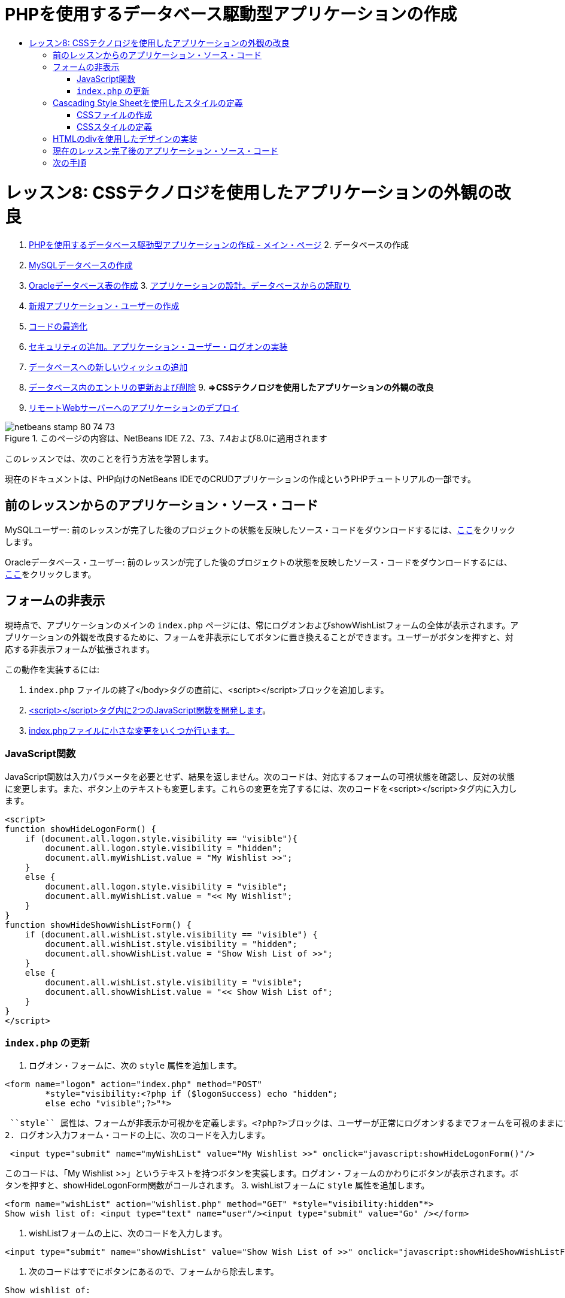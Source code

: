 // 
//     Licensed to the Apache Software Foundation (ASF) under one
//     or more contributor license agreements.  See the NOTICE file
//     distributed with this work for additional information
//     regarding copyright ownership.  The ASF licenses this file
//     to you under the Apache License, Version 2.0 (the
//     "License"); you may not use this file except in compliance
//     with the License.  You may obtain a copy of the License at
// 
//       http://www.apache.org/licenses/LICENSE-2.0
// 
//     Unless required by applicable law or agreed to in writing,
//     software distributed under the License is distributed on an
//     "AS IS" BASIS, WITHOUT WARRANTIES OR CONDITIONS OF ANY
//     KIND, either express or implied.  See the License for the
//     specific language governing permissions and limitations
//     under the License.
//

= PHPを使用するデータベース駆動型アプリケーションの作成
:jbake-type: tutorial
:jbake-tags: tutorials 
:jbake-status: published
:syntax: true
:toc: left
:toc-title:
:description: PHPを使用するデータベース駆動型アプリケーションの作成 - Apache NetBeans
:keywords: Apache NetBeans, Tutorials, PHPを使用するデータベース駆動型アプリケーションの作成

= レッスン8: CSSテクノロジを使用したアプリケーションの外観の改良
:jbake-type: tutorial
:jbake-tags: tutorials 
:jbake-status: published
:syntax: true
:toc: left
:toc-title:
:description: レッスン8: CSSテクノロジを使用したアプリケーションの外観の改良 - Apache NetBeans
:keywords: Apache NetBeans, Tutorials, レッスン8: CSSテクノロジを使用したアプリケーションの外観の改良



1. link:wish-list-tutorial-main-page.html[+PHPを使用するデータベース駆動型アプリケーションの作成 - メイン・ページ+]
2. 
データベースの作成

1. link:wish-list-lesson1.html[+MySQLデータベースの作成+]
2. link:wish-list-oracle-lesson1.html[+Oracleデータベース表の作成+]
3. 
link:wish-list-lesson2.html[+アプリケーションの設計。データベースからの読取り+]

4. link:wish-list-lesson3.html[+新規アプリケーション・ユーザーの作成+]
5. link:wish-list-lesson4.html[+コードの最適化+]
6. link:wish-list-lesson5.html[+セキュリティの追加。アプリケーション・ユーザー・ログオンの実装+]
7. link:wish-list-lesson6.html[+データベースへの新しいウィッシュの追加+]
8. link:wish-list-lesson7.html[+データベース内のエントリの更新および削除+]
9. 
*=>CSSテクノロジを使用したアプリケーションの外観の改良*

10. link:wish-list-lesson9.html[+リモートWebサーバーへのアプリケーションのデプロイ+]

image::images/netbeans-stamp-80-74-73.png[title="このページの内容は、NetBeans IDE 7.2、7.3、7.4および8.0に適用されます"]

このレッスンでは、次のことを行う方法を学習します。


現在のドキュメントは、PHP向けのNetBeans IDEでのCRUDアプリケーションの作成というPHPチュートリアルの一部です。



== 前のレッスンからのアプリケーション・ソース・コード

MySQLユーザー: 前のレッスンが完了した後のプロジェクトの状態を反映したソース・コードをダウンロードするには、link:https://netbeans.org/files/documents/4/1933/lesson7.zip[+ここ+]をクリックします。

Oracleデータベース・ユーザー: 前のレッスンが完了した後のプロジェクトの状態を反映したソース・コードをダウンロードするには、link:https://netbeans.org/projects/www/downloads/download/php%252Foracle-lesson7.zip[+ここ+]をクリックします。


== フォームの非表示

現時点で、アプリケーションのメインの ``index.php`` ページには、常にログオンおよびshowWishListフォームの全体が表示されます。アプリケーションの外観を改良するために、フォームを非表示にしてボタンに置き換えることができます。ユーザーがボタンを押すと、対応する非表示フォームが拡張されます。

この動作を実装するには:

1.  ``index.php`` ファイルの終了</body>タグの直前に、<script></script>ブロックを追加します。
2. <<javaScriptFunctions,<script></script>タグ内に2つのJavaScript関数を開発します>>。
3. <<showHideLogonInIndex,index.phpファイルに小さな変更をいくつか行います。>>


=== JavaScript関数

JavaScript関数は入力パラメータを必要とせず、結果を返しません。次のコードは、対応するフォームの可視状態を確認し、反対の状態に変更します。また、ボタン上のテキストも変更します。これらの変更を完了するには、次のコードを<script></script>タグ内に入力します。


[source,xml]
----

<script>
function showHideLogonForm() {
    if (document.all.logon.style.visibility == "visible"){
        document.all.logon.style.visibility = "hidden";
        document.all.myWishList.value = "My Wishlist >>";
    } 
    else {
        document.all.logon.style.visibility = "visible";
        document.all.myWishList.value = "<< My Wishlist";
    }
}
function showHideShowWishListForm() {
    if (document.all.wishList.style.visibility == "visible") {
        document.all.wishList.style.visibility = "hidden";
        document.all.showWishList.value = "Show Wish List of >>";
    }
    else {
        document.all.wishList.style.visibility = "visible";
        document.all.showWishList.value = "<< Show Wish List of";
    }
}
</script>	
----


===  ``index.php`` の更新

1. ログオン・フォームに、次の ``style`` 属性を追加します。

[source,php]
----

<form name="logon" action="index.php" method="POST" 
        *style="visibility:<?php if ($logonSuccess) echo "hidden";
        else echo "visible";?>"*>
----
 ``style`` 属性は、フォームが非表示か可視かを定義します。<?php?>ブロックは、ユーザーが正常にログオンするまでフォームを可視のままにするために使用されます。
2. ログオン入力フォーム・コードの上に、次のコードを入力します。

[source,java]
----

 <input type="submit" name="myWishList" value="My Wishlist >>" onclick="javascript:showHideLogonForm()"/>
----
このコードは、「My Wishlist >>」というテキストを持つボタンを実装します。ログオン・フォームのかわりにボタンが表示されます。ボタンを押すと、showHideLogonForm関数がコールされます。
3. wishListフォームに ``style`` 属性を追加します。

[source,xml]
----

<form name="wishList" action="wishlist.php" method="GET" *style="visibility:hidden"*>
Show wish list of: <input type="text" name="user"/><input type="submit" value="Go" /></form>
----
4. wishListフォームの上に、次のコードを入力します。

[source,java]
----

<input type="submit" name="showWishList" value="Show Wish List of >>" onclick="javascript:showHideShowWishListForm()"/>
----
5. 次のコードはすでにボタンにあるので、フォームから除去します。

[source,java]
----

Show wishlist of: 
----


== Cascading Style Sheetを使用したスタイルの定義

現在、アプリケーション内のコントロールは互いに「くっついて」おり、通常は画面の左上隅に配置されています。アプリケーションのページの外観を改良するには、スタイルを定義し、そのスタイルを特定のコントロールに割り当てることによって、コントロールのサイズ、位置、色、フォント、およびその他のパラメータを指定します。スタイルは個別のCascading Style Sheet (CSS)ファイルで定義されます。

アプリケーションのデザインに関する推奨および提案は、すべてオプションです。次のスタイル定義は、アプリケーションの外観の改良の例を示しています。この設定は、画面解像度1024x768ピクセル以上に適しています。


=== CSSファイルの作成

1. 「ソース・ファイル」ノードでマウスの右ボタンをクリックし、コンテキスト・メニューから「新規」>「Cascading Style Sheet」を選択します。
2. 「Cascading Style Sheet」パネルで、「ファイル名」編集ボックスに「wishlist」と入力します。「終了」をクリックします。
image::images/newCascadingStyleSheetFile.png[]
新しいファイル ``wishlist.css`` がプロジェクト・ツリーに表示されます。


=== CSSスタイルの定義

wishlist.cssファイルを開きます。ファイルには、除去可能な「root」クラスがすでに含まれています。link:https://netbeans.org/files/documents/4/1934/lesson8.zip[+ここ+]から入手できるこのチュートリアルの完成したバージョンをダウンロードすることによって、 ``wishlist.css`` のコピーを取得できます。コードは直観的にわかりやすく、また、次のものが含まれています。

* 2つのスタイル: 「body」および「input」 - 任意の ``<body></body>`` または ``<input/>`` タグの内部に自動的に適用されます。
* 明示的に指定されたときに適用される、CSSクラス。クラス名は、 ``.createWishList`` のように、前にドットがあります。一部のクラスは複数回使用され、たとえば、「.error」クラスはアプリケーションのすべてのエラー・メッセージに適用されます。「.showWishList」、「.logon」など、その他のクラスは1度のみ使用されます。


== HTMLのdivを使用したデザインの実装

アプリケーションのデザインに関する推奨および提案は、すべてオプションです。前述のスタイルの定義と同じように、アプリケーションの外観を改良する方法の例を示しています。

次の例で、 ``index.php`` ページの外観を改良する方法を示します。

1. 定義したCSSクラスを使用できるようにするには、次のコードを ``<head></head>`` ブロック内に入力します。

[source,java]
----

     <link href="wishlist.css" type="text/css" rel="stylesheet" media="all" />
----
スタイル「body」と「input」は対応するタグ内に自動的に適用されるため、明示的に指定する必要はありません。
2. 別のスタイル(クラス)を領域に適用するには、領域を実装するコードを ``<div class=""></div>`` タグで囲みます。

[source,html]
----

 <div class="showWishList"><input type="submit" name="showWishList" value="Show Wish List of >>" onclick="javascript:showHideShowWishListForm()"/><form name="wishList" action="wishlist.php" method="GET" style="visibility:hidden"><input type="text" name="user"/><input type="submit" value="Go" /></form></div>
----

*注意:* クラスが<div>タグの内部で指定されている場合、前にドットを置く必要はありません。

3. 次の埋込み<div>タグを使用できます。

[source,php]
----

<div class="logon"><input type="submit" name="myWishList" value="My Wishlist >>" onclick="javascript:showHideLogonForm()"/><form name="logon" action="index.php" method="POST" style="visibility:<?php if ($logonSuccess) echo "hidden"; else echo "visible";?>">Username: <input type="text" name="user"/>Password:  <input type="password" name="userpassword"/><br/><div class="error"><?phpif (!$logonSuccess) echo "Invalid name and/or password";?></div><input type="submit" value="Edit My Wish List"/></form></div>  
----
クラス「logon」がフォーム全体に適用され、クラス「error」がフォーム内のエラー・メッセージに適用されます。

Cascading Style Sheet (CSS)の使用については、link:http://www.htmlpedia.org/wiki/List_of_CSS_Properties[+http://www.htmlpedia.org/wiki/List_of_CSS_Properties+]を参照してください。


== 現在のレッスン完了後のアプリケーション・ソース・コード

MySQLユーザー: サンプルのデザインおよびCSSファイルを含むソース・コードをダウンロードするには、link:https://netbeans.org/files/documents/4/1934/lesson8.zip[+ここ+]をクリックします。

Oracleデータベース・ユーザー: サンプルのデザインおよびCSSファイルを含むソース・コードをダウンロードするには、link:https://netbeans.org/projects/www/downloads/download/php%252Foracle-lesson8.zip[+ここ+]をクリックします。

PDO: コミュニティのメンバーであるGoran Miskovic氏のご厚意で提供されたPDOバージョンの完全なチュートリアルは、link:https://netbeans.org/projects/www/downloads/download/php/wishlist-pdo.zip[+ここ+]から入手できます。このプロジェクトでは、DSNパラメータを変更することによって、Oracle XEとMySQLデータベースを簡単に切り替えることができます。プロジェクトには必要なすべてのSQLスクリプトが含まれ、コード内に説明があります。ただし、PDO_OCIは試験段階であることに注意してください。

NetBeans IDEチームは、CSSを提供して、完成したサンプルのコードを改良されたOzan Hazer氏に感謝申し上げます。


== 次の手順

link:wish-list-lesson7.html[+<< 前のレッスン+]

link:wish-list-lesson9.html[+次のレッスン>>+]

link:wish-list-tutorial-main-page.html[+チュートリアルのメイン・ページに戻る+]


link:/about/contact_form.html?to=3&subject=Feedback:%20PHP%20Wish%20List%20CRUD%200:%20Using%20and%20CSS[+このチュートリアルに関するご意見をお寄せください+]


link:../../../community/lists/top.html[+users@php.netbeans.orgメーリング・リストに登録する+]ことによって、NetBeans IDE PHP開発機能に関するご意見やご提案を送信したり、サポートを受けたり、最新の開発情報を入手したりできます。

link:../../trails/php.html[+PHPの学習に戻る+]

